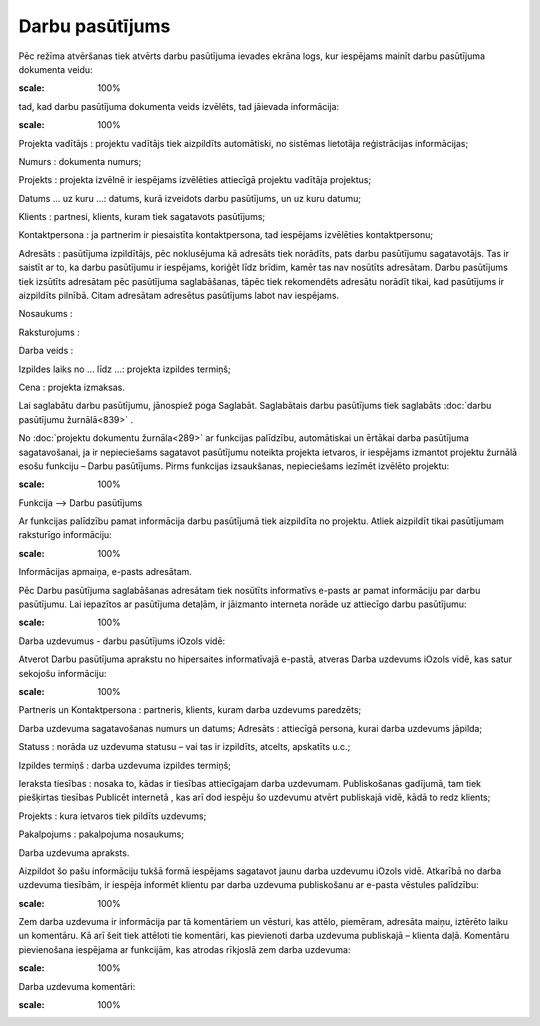 .. 838 Darbu pasūtījums******************** 
Pēc režīma atvēršanas tiek atvērts darbu pasūtījuma ievades ekrāna
logs, kur iespējams mainīt darbu pasūtījuma dokumenta veidu:



.. image:: images_ozols/25853.png
:scale: 100%




tad, kad darbu pasūtījuma dokumenta veids izvēlēts, tad jāievada
informācija:



.. image:: images_ozols/25852.png
:scale: 100%




Projekta vadītājs : projektu vadītājs tiek aizpildīts automātiski, no
sistēmas lietotāja reģistrācijas informācijas;

Numurs : dokumenta numurs;

Projekts : projekta izvēlnē ir iespējams izvēlēties attiecīgā projektu
vadītāja projektus;

Datums ... uz kuru ...: datums, kurā izveidots darbu pasūtījums, un uz
kuru datumu;

Klients : partnesi, klients, kuram tiek sagatavots pasūtījums;

Kontaktpersona : ja partnerim ir piesaistīta kontaktpersona, tad
iespējams izvēlēties kontaktpersonu;

Adresāts : pasūtījuma izpildītājs, pēc noklusējuma kā adresāts tiek
norādīts, pats darbu pasūtījumu sagatavotājs. Tas ir saistīt ar to, ka
darbu pasūtījumu ir iespējams, koriģēt līdz brīdim, kamēr tas nav
nosūtīts adresātam. Darbu pasūtījums tiek izsūtīts adresātam pēc
pasūtījuma saglabāšanas, tāpēc tiek rekomendēts adresātu norādīt
tikai, kad pasūtījums ir aizpildīts pilnībā. Citam adresātam adresētus
pasūtījums labot nav iespējams.

Nosaukums :

Raksturojums :

Darba veids :

Izpildes laiks no ... līdz ...: projekta izpildes termiņš;

Cena : projekta izmaksas.

Lai saglabātu darbu pasūtījumu, jānospiež poga Saglabāt. Saglabātais
darbu pasūtījums tiek saglabāts :doc:`darbu pasūtījumu žurnālā<839>` .



No :doc:`projektu dokumentu žurnāla<289>` ar funkcijas palīdzību,
automātiskai un ērtākai darba pasūtījuma sagatavošanai, ja ir
nepieciešams sagatavot pasūtījumu noteikta projekta ietvaros, ir
iespējams izmantot projektu žurnālā esošu funkciju – Darbu pasūtījums.
Pirms funkcijas izsaukšanas, nepieciešams iezīmēt izvēlēto projektu:



.. image:: images_ozols/25854.png
:scale: 100%




Funkcija –-> Darbu pasūtījums

Ar funkcijas palīdzību pamat informācija darbu pasūtījumā tiek
aizpildīta no projektu. Atliek aizpildīt tikai pasūtījumam raksturīgo
informāciju:



.. image:: images_ozols/25855.png
:scale: 100%




Informācijas apmaiņa, e-pasts adresātam.

Pēc Darbu pasūtījuma saglabāšanas adresātam tiek nosūtīts informatīvs
e-pasts ar pamat informāciju par darbu pasūtījumu. Lai iepazītos ar
pasūtījuma detaļām, ir jāizmanto interneta norāde uz attiecīgo darbu
pasūtījumu:



.. image:: images_ozols/25856.png
:scale: 100%




Darba uzdevumus - darbu pasūtījums iOzols vidē:

Atverot Darbu pasūtījuma aprakstu no hipersaites informatīvajā
e-pastā, atveras Darba uzdevums iOzols vidē, kas satur sekojošu
informāciju:



.. image:: images_ozols/25857.png
:scale: 100%




Partneris un Kontaktpersona : partneris, klients, kuram darba uzdevums
paredzēts;

Darba uzdevuma sagatavošanas numurs un datums;
Adresāts : attiecīgā persona, kurai darba uzdevums jāpilda;

Statuss : norāda uz uzdevuma statusu – vai tas ir izpildīts, atcelts,
apskatīts u.c.;

Izpildes termiņš : darba uzdevuma izpildes termiņš;

Ieraksta tiesības : nosaka to, kādas ir tiesības attiecīgajam darba
uzdevumam. Publiskošanas gadījumā, tam tiek piešķirtas tiesības
Publicēt internetā , kas arī dod iespēju šo uzdevumu atvērt publiskajā
vidē, kādā to redz klients;

Projekts : kura ietvaros tiek pildīts uzdevums;

Pakalpojums : pakalpojuma nosaukums;

Darba uzdevuma apraksts.

Aizpildot šo pašu informāciju tukšā formā iespējams sagatavot jaunu
darba uzdevumu iOzols vidē.
Atkarībā no darba uzdevuma tiesībām, ir iespēja informēt klientu par
darba uzdevuma publiskošanu ar e-pasta vēstules palīdzību:



.. image:: images_ozols/25858.png
:scale: 100%




Zem darba uzdevuma ir informācija par tā komentāriem un vēsturi, kas
attēlo, piemēram, adresāta maiņu, iztērēto laiku un komentāru. Kā arī
šeit tiek attēloti tie komentāri, kas pievienoti darba uzdevuma
publiskajā – klienta daļā.
Komentāru pievienošana iespējama ar funkcijām, kas atrodas rīkjoslā
zem darba uzdevuma:



.. image:: images_ozols/25859.png
:scale: 100%




Darba uzdevuma komentāri:



.. image:: images_ozols/25860.png
:scale: 100%


 